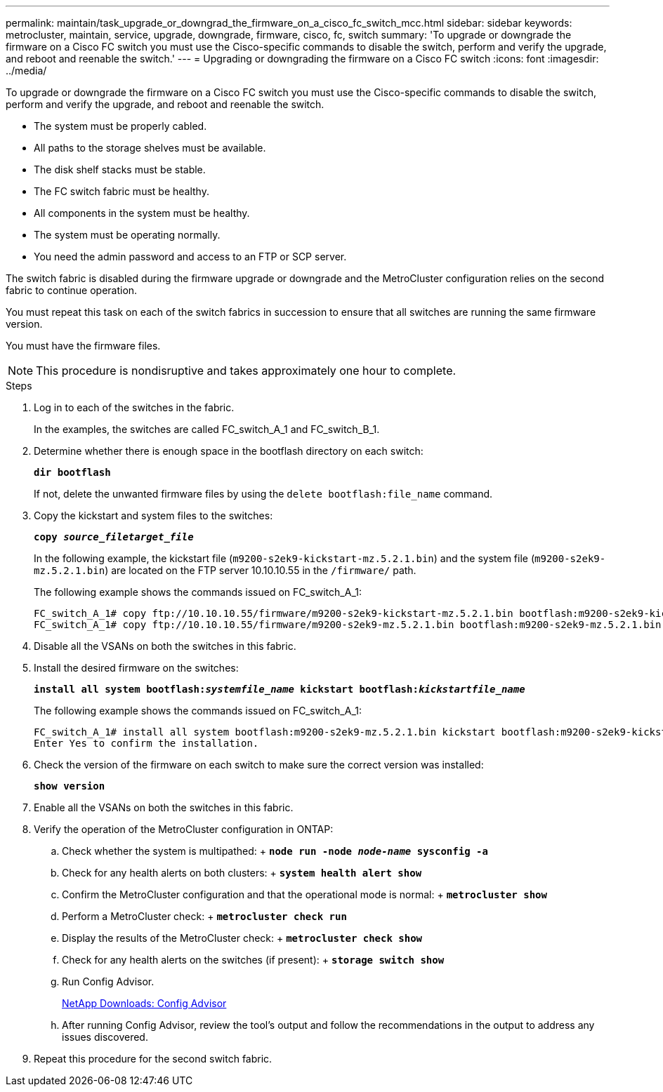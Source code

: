 ---
permalink: maintain/task_upgrade_or_downgrad_the_firmware_on_a_cisco_fc_switch_mcc.html
sidebar: sidebar
keywords: metrocluster, maintain, service, upgrade, downgrade, firmware, cisco, fc, switch
summary: 'To upgrade or downgrade the firmware on a Cisco FC switch you must use the Cisco-specific commands to disable the switch, perform and verify the upgrade, and reboot and reenable the switch.'
---
= Upgrading or downgrading the firmware on a Cisco FC switch
:icons: font
:imagesdir: ../media/

[.lead]
To upgrade or downgrade the firmware on a Cisco FC switch you must use the Cisco-specific commands to disable the switch, perform and verify the upgrade, and reboot and reenable the switch.

* The system must be properly cabled.
* All paths to the storage shelves must be available.
* The disk shelf stacks must be stable.
* The FC switch fabric must be healthy.
* All components in the system must be healthy.
* The system must be operating normally.
* You need the admin password and access to an FTP or SCP server.

The switch fabric is disabled during the firmware upgrade or downgrade and the MetroCluster configuration relies on the second fabric to continue operation.

You must repeat this task on each of the switch fabrics in succession to ensure that all switches are running the same firmware version.

You must have the firmware files.

NOTE: This procedure is nondisruptive and takes approximately one hour to complete.

.Steps
. Log in to each of the switches in the fabric.
+
In the examples, the switches are called FC_switch_A_1 and FC_switch_B_1.

. Determine whether there is enough space in the bootflash directory on each switch:
+
`*dir bootflash*`
+
If not, delete the unwanted firmware files by using the `delete bootflash:file_name` command.

. Copy the kickstart and system files to the switches:
+
`*copy _source_filetarget_file_*`
+
In the following example, the kickstart file (`m9200-s2ek9-kickstart-mz.5.2.1.bin`) and the system file (`m9200-s2ek9-mz.5.2.1.bin`) are located on the FTP server 10.10.10.55 in the `/firmware/` path.
+
The following example shows the commands issued on FC_switch_A_1:
+
----
FC_switch_A_1# copy ftp://10.10.10.55/firmware/m9200-s2ek9-kickstart-mz.5.2.1.bin bootflash:m9200-s2ek9-kickstart-mz.5.2.1.bin
FC_switch_A_1# copy ftp://10.10.10.55/firmware/m9200-s2ek9-mz.5.2.1.bin bootflash:m9200-s2ek9-mz.5.2.1.bin
----

. Disable all the VSANs on both the switches in this fabric.
. Install the desired firmware on the switches:
+
`*install all system bootflash:__systemfile_name__ kickstart bootflash:__kickstartfile_name__*`
+
The following example shows the commands issued on FC_switch_A_1:
+
----
FC_switch_A_1# install all system bootflash:m9200-s2ek9-mz.5.2.1.bin kickstart bootflash:m9200-s2ek9-kickstart-mz.5.2.1.bin
Enter Yes to confirm the installation.
----

. Check the version of the firmware on each switch to make sure the correct version was installed:
+
`*show version*`
. Enable all the VSANs on both the switches in this fabric.
. Verify the operation of the MetroCluster configuration in ONTAP:
 .. Check whether the system is multipathed:
 +
 `*node run -node _node-name_ sysconfig -a*`
 .. Check for any health alerts on both clusters:
 +
 `*system health alert show*`
 .. Confirm the MetroCluster configuration and that the operational mode is normal:
 +
 `*metrocluster show*`
 .. Perform a MetroCluster check:
 +
 `*metrocluster check run*`
 .. Display the results of the MetroCluster check:
 +
 `*metrocluster check show*`
 .. Check for any health alerts on the switches (if present):
 +
 `*storage switch show*`
 .. Run Config Advisor.
+
https://mysupport.netapp.com/site/tools/tool-eula/activeiq-configadvisor[NetApp Downloads: Config Advisor]

 .. After running Config Advisor, review the tool's output and follow the recommendations in the output to address any issues discovered.
. Repeat this procedure for the second switch fabric.
